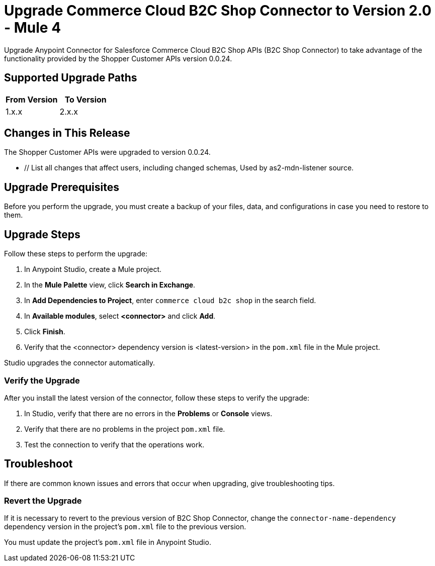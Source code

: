 = Upgrade Commerce Cloud B2C Shop Connector to Version 2.0 - Mule 4

Upgrade Anypoint Connector for Salesforce Commerce Cloud B2C Shop APIs (B2C Shop Connector) to take advantage of the functionality provided by the Shopper Customer APIs version 0.0.24.

== Supported Upgrade Paths

[%header,cols="50a,50a"]
|===
|From Version | To Version
|1.x.x |2.x.x
|===

== Changes in This Release

The Shopper Customer APIs were upgraded to version 0.0.24. 

* // List all changes that affect users, including changed schemas, 
// changed data structures, changed POM files, changed and new fields 
// (locations, names, etc.) and parameters, deprecated parameters, etc.
// Examples:
//
// * The create operation name changed from <old-name> to <new-name>.
// * The <field-name> is now located in the <tab-name> tab.
// * What happens with the upgrade? Are changes made to app data? 
// * The single global configuration is divided into operation and source-specific global configurations like:
// ** send-config
//Used by send-with-sync-mdn and send-with-async-mdn operations
// ** listener-config
//Used by as2-listener source
// ** mdn-listener-config
Used by as2-mdn-listener source.
// * Changed namespace from <old-namespace> to <new-namespace>.

// If applicable, use tables to describe new and changed operations and sources. Examples follow: 

////
[[new_operations]]
== New Operations

[%header%autowidth.spread]
|===
|<connector> Operation | Description | Parameters
| Enter the name of the operation. Example: Commit
a| Enter a description for the operation. Example: Commits the offsets associated to a message or batch of messages consumed in a message listener. a| Specify the operation parameters. Example: Consumer commit key
|===


[[changed_operations]]
== Changed Operations

[%header%autowidth.spread]
|===
|<connector> Operation | Description | Parameters

| Enter the name of the operation. Example: Commit
a| Enter a description for the operation. Example: Commits the offsets associated to a message or batch of messages consumed in a message listener. a| Specify the operation parameters. Example: Consumer commit key
|===


[[new_sources]]
== New Sources

[%header%autowidth.spread]
|===
|<connector> Source | Description | Parameters

| Enter the name of the source. Example: Batch message listener
a| Enter a description for the source. Example: The message list that was obtained in the poll is handled by a flow as a single event, so the handling of concurrency is simpler than in the simple message listener. a| Enter the parameters. Example: * Poll timeout
* Poll timeout time unit
* Acknowledgment mode
* Number of parallel consumers
|===

[[changed_sources]]
== Changed Sources

[%header%autowidth.spread]
|===
|<connector> Source | Earlier Version | Parameters

| <name-in-new-version> Example:Message listener | <name-in-oldMessage consumer a| * Poll timeout
* Poll timeout time unit
* Acknowledgment mode
* Number of parallel consumers
|===
////


== Upgrade Prerequisites

Before you perform the upgrade, you must create a backup of your files, data, and configurations in case you need to restore to them. 

== Upgrade Steps

Follow these steps to perform the upgrade:

. In Anypoint Studio, create a Mule project.
. In the *Mule Palette* view, click *Search in Exchange*.
. In *Add Dependencies to Project*, enter `commerce cloud b2c shop` in the search field.
. In *Available modules*, select *<connector>* and click *Add*.
. Click *Finish*.
. Verify that the <connector> dependency version is <latest-version> in the `pom.xml` file in the Mule project.

Studio upgrades the connector automatically.


=== Verify the Upgrade

After you install the latest version of the connector, follow these steps to verify the upgrade:

. In Studio, verify that there are no errors in the *Problems* or *Console* views.
. Verify that there are no problems in the project `pom.xml` file.
. Test the connection to verify that the operations work.

== Troubleshoot

If there are common known issues and errors that occur when upgrading, give troubleshooting tips.

=== Revert the Upgrade

If it is necessary to revert to the previous version of B2C Shop Connector, change the `connector-name-dependency` dependency version in the project's `pom.xml` file to the previous version.

You must update the project's `pom.xml` file in Anypoint Studio.
